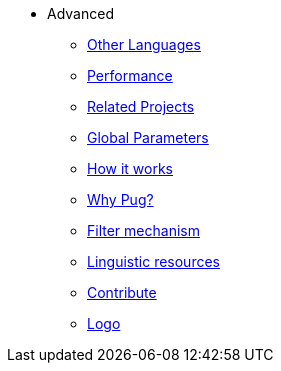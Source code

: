 * Advanced
** xref:other_languages.adoc[Other Languages]
** xref:performance.adoc[Performance]
** xref:related_projects.adoc[Related Projects]
** xref:params.adoc[Global Parameters]
** xref:howitworks.adoc[How it works]
** xref:pug.adoc[Why Pug?]
** xref:filter.adoc[Filter mechanism]
** xref:resources.adoc[Linguistic resources]
** xref:contrib.adoc[Contribute]
** xref:logo.adoc[Logo]




